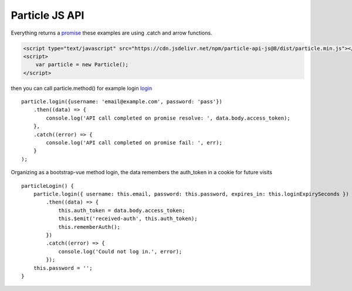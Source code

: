 Particle JS API
===============

Everything returns a `promise <https://promisesaplus.com>`_ these examples are using .catch and arrow functions.

.. code-block:: html

    <script type="text/javascript" src="https://cdn.jsdelivr.net/npm/particle-api-js@8/dist/particle.min.js"></script>
    <script>
        var particle = new Particle();
    </script>

then you can call particle.method() for example login `login <https://docs.particle.io/reference/SDKs/javascript/#login>`_ ::

    particle.login({username: 'email@example.com', password: 'pass'})
        .then((data) => {
            console.log('API call completed on promise resolve: ', data.body.access_token);
        },
        .catch((error) => {
            console.log('API call completed on promise fail: ', err);
        }
    );

Organizing as a bootstrap-vue method login, the data remembers the auth_token in a cookie for future visits ::

    particleLogin() {
        particle.login({ username: this.email, password: this.password, expires_in: this.loginExpirySeconds })
            .then((data) => {
                this.auth_token = data.body.access_token;
                this.$emit('received-auth', this.auth_token);
                this.rememberAuth();
            })
            .catch((error) => {
                console.log('Could not log in.', error);
            });
        this.password = '';
    }
